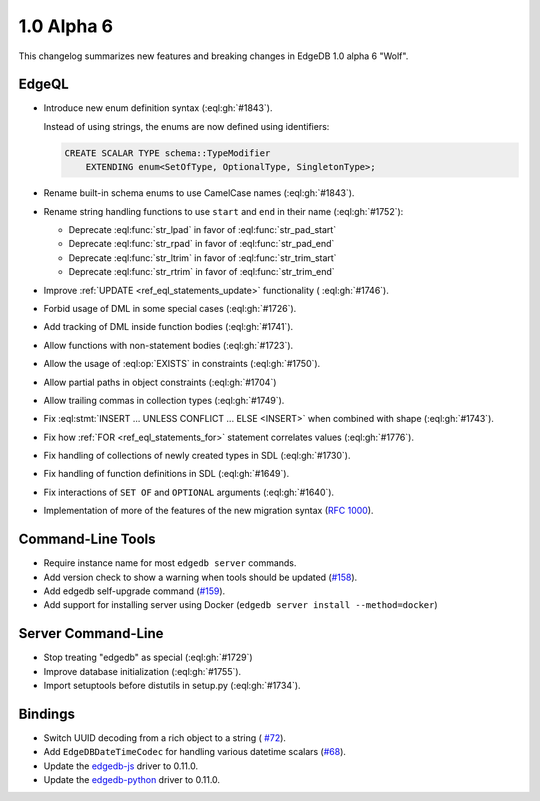 ===========
1.0 Alpha 6
===========

This changelog summarizes new features and breaking changes in
EdgeDB 1.0 alpha 6 "Wolf".


EdgeQL
======

* Introduce new enum definition syntax (:eql:gh:`#1843`).

  Instead of using strings, the enums are now defined using identifiers:

  .. code-block:: edgeql

    CREATE SCALAR TYPE schema::TypeModifier
        EXTENDING enum<SetOfType, OptionalType, SingletonType>;

* Rename built-in schema enums to use CamelCase names (:eql:gh:`#1843`).
* Rename string handling functions to use ``start`` and ``end`` in
  their name (:eql:gh:`#1752`):

  - Deprecate :eql:func:`str_lpad` in favor of :eql:func:`str_pad_start`
  - Deprecate :eql:func:`str_rpad` in favor of :eql:func:`str_pad_end`
  - Deprecate :eql:func:`str_ltrim` in favor of :eql:func:`str_trim_start`
  - Deprecate :eql:func:`str_rtrim` in favor of :eql:func:`str_trim_end`

* Improve :ref:`UPDATE <ref_eql_statements_update>` functionality (
  :eql:gh:`#1746`).
* Forbid usage of DML in some special cases (:eql:gh:`#1726`).
* Add tracking of DML inside function bodies (:eql:gh:`#1741`).
* Allow functions with non-statement bodies (:eql:gh:`#1723`).
* Allow the usage of :eql:op:`EXISTS` in constraints (:eql:gh:`#1750`).
* Allow partial paths in object constraints (:eql:gh:`#1704`)
* Allow trailing commas in collection types (:eql:gh:`#1749`).
* Fix :eql:stmt:`INSERT ... UNLESS CONFLICT ... ELSE <INSERT>` when
  combined with shape (:eql:gh:`#1743`).
* Fix how :ref:`FOR <ref_eql_statements_for>` statement correlates
  values (:eql:gh:`#1776`).
* Fix handling of collections of newly created types in SDL (:eql:gh:`#1730`).
* Fix handling of function definitions in SDL (:eql:gh:`#1649`).
* Fix interactions of ``SET OF`` and ``OPTIONAL`` arguments (:eql:gh:`#1640`).
* Implementation of more of the features of the new migration syntax
  (`RFC 1000 <migrations_>`_).


Command-Line Tools
==================

* Require instance name for most ``edgedb server`` commands.
* Add version check to show a warning when tools should be updated
  (`#158 <https://github.com/edgedb/edgedb-cli/pull/158>`_).
* Add edgedb self-upgrade command (`#159
  <https://github.com/edgedb/edgedb-cli/pull/159>`_).
* Add support for installing server using Docker (``edgedb server
  install --method=docker``)


Server Command-Line
===================

* Stop treating "edgedb" as special (:eql:gh:`#1729`)
* Improve database initialization (:eql:gh:`#1755`).
* Import setuptools before distutils in setup.py (:eql:gh:`#1734`).


Bindings
========

* Switch UUID decoding from a rich object to a string (
  `#72 <https://github.com/edgedb/edgedb-js/pull/72>`_).
* Add ``EdgeDBDateTimeCodec`` for handling various datetime scalars
  (`#68 <https://github.com/edgedb/edgedb-js/pull/68>`_).
* Update the `edgedb-js <https://github.com/edgedb/edgedb-js>`_ driver
  to 0.11.0.
* Update the `edgedb-python <https://github.com/edgedb/edgedb-python>`_ driver
  to 0.11.0.


.. _migrations:
    https://github.com/edgedb/rfcs/blob/master/text/1000-migrations.rst
